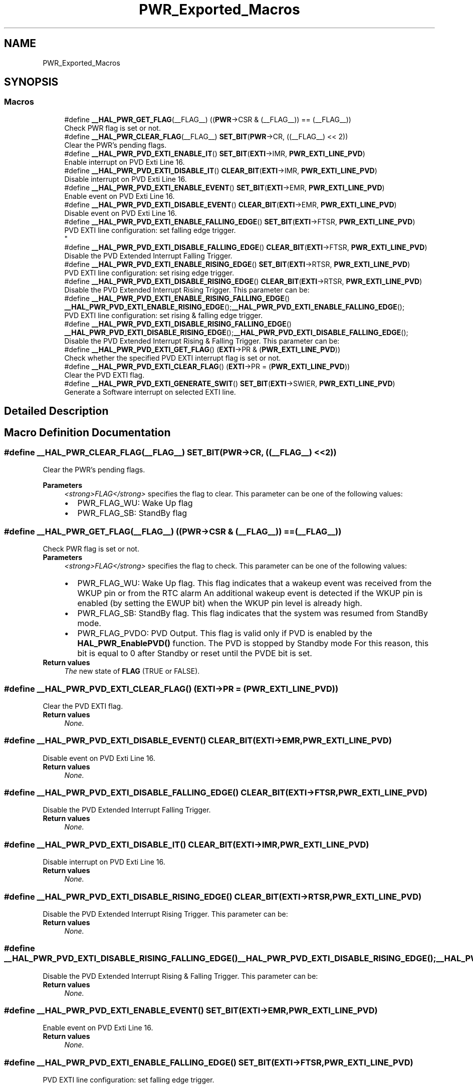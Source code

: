 .TH "PWR_Exported_Macros" 3 "Thu Oct 29 2020" "lcd_display" \" -*- nroff -*-
.ad l
.nh
.SH NAME
PWR_Exported_Macros
.SH SYNOPSIS
.br
.PP
.SS "Macros"

.in +1c
.ti -1c
.RI "#define \fB__HAL_PWR_GET_FLAG\fP(__FLAG__)   ((\fBPWR\fP\->CSR & (__FLAG__)) == (__FLAG__))"
.br
.RI "Check PWR flag is set or not\&. "
.ti -1c
.RI "#define \fB__HAL_PWR_CLEAR_FLAG\fP(__FLAG__)   \fBSET_BIT\fP(\fBPWR\fP\->CR, ((__FLAG__) << 2))"
.br
.RI "Clear the PWR's pending flags\&. "
.ti -1c
.RI "#define \fB__HAL_PWR_PVD_EXTI_ENABLE_IT\fP()   \fBSET_BIT\fP(\fBEXTI\fP\->IMR, \fBPWR_EXTI_LINE_PVD\fP)"
.br
.RI "Enable interrupt on PVD Exti Line 16\&. "
.ti -1c
.RI "#define \fB__HAL_PWR_PVD_EXTI_DISABLE_IT\fP()   \fBCLEAR_BIT\fP(\fBEXTI\fP\->IMR, \fBPWR_EXTI_LINE_PVD\fP)"
.br
.RI "Disable interrupt on PVD Exti Line 16\&. "
.ti -1c
.RI "#define \fB__HAL_PWR_PVD_EXTI_ENABLE_EVENT\fP()   \fBSET_BIT\fP(\fBEXTI\fP\->EMR, \fBPWR_EXTI_LINE_PVD\fP)"
.br
.RI "Enable event on PVD Exti Line 16\&. "
.ti -1c
.RI "#define \fB__HAL_PWR_PVD_EXTI_DISABLE_EVENT\fP()   \fBCLEAR_BIT\fP(\fBEXTI\fP\->EMR, \fBPWR_EXTI_LINE_PVD\fP)"
.br
.RI "Disable event on PVD Exti Line 16\&. "
.ti -1c
.RI "#define \fB__HAL_PWR_PVD_EXTI_ENABLE_FALLING_EDGE\fP()   \fBSET_BIT\fP(\fBEXTI\fP\->FTSR, \fBPWR_EXTI_LINE_PVD\fP)"
.br
.RI "PVD EXTI line configuration: set falling edge trigger\&. 
.br
 "
.ti -1c
.RI "#define \fB__HAL_PWR_PVD_EXTI_DISABLE_FALLING_EDGE\fP()   \fBCLEAR_BIT\fP(\fBEXTI\fP\->FTSR, \fBPWR_EXTI_LINE_PVD\fP)"
.br
.RI "Disable the PVD Extended Interrupt Falling Trigger\&. "
.ti -1c
.RI "#define \fB__HAL_PWR_PVD_EXTI_ENABLE_RISING_EDGE\fP()   \fBSET_BIT\fP(\fBEXTI\fP\->RTSR, \fBPWR_EXTI_LINE_PVD\fP)"
.br
.RI "PVD EXTI line configuration: set rising edge trigger\&. "
.ti -1c
.RI "#define \fB__HAL_PWR_PVD_EXTI_DISABLE_RISING_EDGE\fP()   \fBCLEAR_BIT\fP(\fBEXTI\fP\->RTSR, \fBPWR_EXTI_LINE_PVD\fP)"
.br
.RI "Disable the PVD Extended Interrupt Rising Trigger\&. This parameter can be: "
.ti -1c
.RI "#define \fB__HAL_PWR_PVD_EXTI_ENABLE_RISING_FALLING_EDGE\fP()   \fB__HAL_PWR_PVD_EXTI_ENABLE_RISING_EDGE\fP();\fB__HAL_PWR_PVD_EXTI_ENABLE_FALLING_EDGE\fP();"
.br
.RI "PVD EXTI line configuration: set rising & falling edge trigger\&. "
.ti -1c
.RI "#define \fB__HAL_PWR_PVD_EXTI_DISABLE_RISING_FALLING_EDGE\fP()   \fB__HAL_PWR_PVD_EXTI_DISABLE_RISING_EDGE\fP();\fB__HAL_PWR_PVD_EXTI_DISABLE_FALLING_EDGE\fP();"
.br
.RI "Disable the PVD Extended Interrupt Rising & Falling Trigger\&. This parameter can be: "
.ti -1c
.RI "#define \fB__HAL_PWR_PVD_EXTI_GET_FLAG\fP()   (\fBEXTI\fP\->PR & (\fBPWR_EXTI_LINE_PVD\fP))"
.br
.RI "Check whether the specified PVD EXTI interrupt flag is set or not\&. "
.ti -1c
.RI "#define \fB__HAL_PWR_PVD_EXTI_CLEAR_FLAG\fP()   (\fBEXTI\fP\->PR = (\fBPWR_EXTI_LINE_PVD\fP))"
.br
.RI "Clear the PVD EXTI flag\&. "
.ti -1c
.RI "#define \fB__HAL_PWR_PVD_EXTI_GENERATE_SWIT\fP()   \fBSET_BIT\fP(\fBEXTI\fP\->SWIER, \fBPWR_EXTI_LINE_PVD\fP)"
.br
.RI "Generate a Software interrupt on selected EXTI line\&. "
.in -1c
.SH "Detailed Description"
.PP 

.SH "Macro Definition Documentation"
.PP 
.SS "#define __HAL_PWR_CLEAR_FLAG(__FLAG__)   \fBSET_BIT\fP(\fBPWR\fP\->CR, ((__FLAG__) << 2))"

.PP
Clear the PWR's pending flags\&. 
.PP
\fBParameters\fP
.RS 4
\fI<strong>FLAG</strong>\fP specifies the flag to clear\&. This parameter can be one of the following values: 
.PD 0

.IP "\(bu" 2
PWR_FLAG_WU: Wake Up flag 
.IP "\(bu" 2
PWR_FLAG_SB: StandBy flag 
.PP
.RE
.PP

.SS "#define __HAL_PWR_GET_FLAG(__FLAG__)   ((\fBPWR\fP\->CSR & (__FLAG__)) == (__FLAG__))"

.PP
Check PWR flag is set or not\&. 
.PP
\fBParameters\fP
.RS 4
\fI<strong>FLAG</strong>\fP specifies the flag to check\&. This parameter can be one of the following values: 
.PD 0

.IP "\(bu" 2
PWR_FLAG_WU: Wake Up flag\&. This flag indicates that a wakeup event was received from the WKUP pin or from the RTC alarm An additional wakeup event is detected if the WKUP pin is enabled (by setting the EWUP bit) when the WKUP pin level is already high\&. 
.IP "\(bu" 2
PWR_FLAG_SB: StandBy flag\&. This flag indicates that the system was resumed from StandBy mode\&. 
.IP "\(bu" 2
PWR_FLAG_PVDO: PVD Output\&. This flag is valid only if PVD is enabled by the \fBHAL_PWR_EnablePVD()\fP function\&. The PVD is stopped by Standby mode For this reason, this bit is equal to 0 after Standby or reset until the PVDE bit is set\&. 
.PP
.RE
.PP
\fBReturn values\fP
.RS 4
\fIThe\fP new state of \fBFLAG\fP (TRUE or FALSE)\&. 
.RE
.PP

.SS "#define __HAL_PWR_PVD_EXTI_CLEAR_FLAG()   (\fBEXTI\fP\->PR = (\fBPWR_EXTI_LINE_PVD\fP))"

.PP
Clear the PVD EXTI flag\&. 
.PP
\fBReturn values\fP
.RS 4
\fINone\&.\fP 
.RE
.PP

.SS "#define __HAL_PWR_PVD_EXTI_DISABLE_EVENT()   \fBCLEAR_BIT\fP(\fBEXTI\fP\->EMR, \fBPWR_EXTI_LINE_PVD\fP)"

.PP
Disable event on PVD Exti Line 16\&. 
.PP
\fBReturn values\fP
.RS 4
\fINone\&.\fP 
.RE
.PP

.SS "#define __HAL_PWR_PVD_EXTI_DISABLE_FALLING_EDGE()   \fBCLEAR_BIT\fP(\fBEXTI\fP\->FTSR, \fBPWR_EXTI_LINE_PVD\fP)"

.PP
Disable the PVD Extended Interrupt Falling Trigger\&. 
.PP
\fBReturn values\fP
.RS 4
\fINone\&.\fP 
.RE
.PP

.SS "#define __HAL_PWR_PVD_EXTI_DISABLE_IT()   \fBCLEAR_BIT\fP(\fBEXTI\fP\->IMR, \fBPWR_EXTI_LINE_PVD\fP)"

.PP
Disable interrupt on PVD Exti Line 16\&. 
.PP
\fBReturn values\fP
.RS 4
\fINone\&.\fP 
.RE
.PP

.SS "#define __HAL_PWR_PVD_EXTI_DISABLE_RISING_EDGE()   \fBCLEAR_BIT\fP(\fBEXTI\fP\->RTSR, \fBPWR_EXTI_LINE_PVD\fP)"

.PP
Disable the PVD Extended Interrupt Rising Trigger\&. This parameter can be: 
.PP
\fBReturn values\fP
.RS 4
\fINone\&.\fP 
.RE
.PP

.SS "#define __HAL_PWR_PVD_EXTI_DISABLE_RISING_FALLING_EDGE()   \fB__HAL_PWR_PVD_EXTI_DISABLE_RISING_EDGE\fP();\fB__HAL_PWR_PVD_EXTI_DISABLE_FALLING_EDGE\fP();"

.PP
Disable the PVD Extended Interrupt Rising & Falling Trigger\&. This parameter can be: 
.PP
\fBReturn values\fP
.RS 4
\fINone\&.\fP 
.RE
.PP

.SS "#define __HAL_PWR_PVD_EXTI_ENABLE_EVENT()   \fBSET_BIT\fP(\fBEXTI\fP\->EMR, \fBPWR_EXTI_LINE_PVD\fP)"

.PP
Enable event on PVD Exti Line 16\&. 
.PP
\fBReturn values\fP
.RS 4
\fINone\&.\fP 
.RE
.PP

.SS "#define __HAL_PWR_PVD_EXTI_ENABLE_FALLING_EDGE()   \fBSET_BIT\fP(\fBEXTI\fP\->FTSR, \fBPWR_EXTI_LINE_PVD\fP)"

.PP
PVD EXTI line configuration: set falling edge trigger\&. 
.br
 
.PP
\fBReturn values\fP
.RS 4
\fINone\&.\fP 
.RE
.PP

.SS "#define __HAL_PWR_PVD_EXTI_ENABLE_IT()   \fBSET_BIT\fP(\fBEXTI\fP\->IMR, \fBPWR_EXTI_LINE_PVD\fP)"

.PP
Enable interrupt on PVD Exti Line 16\&. 
.PP
\fBReturn values\fP
.RS 4
\fINone\&.\fP 
.RE
.PP

.SS "#define __HAL_PWR_PVD_EXTI_ENABLE_RISING_EDGE()   \fBSET_BIT\fP(\fBEXTI\fP\->RTSR, \fBPWR_EXTI_LINE_PVD\fP)"

.PP
PVD EXTI line configuration: set rising edge trigger\&. 
.PP
\fBReturn values\fP
.RS 4
\fINone\&.\fP 
.RE
.PP

.SS "#define __HAL_PWR_PVD_EXTI_ENABLE_RISING_FALLING_EDGE()   \fB__HAL_PWR_PVD_EXTI_ENABLE_RISING_EDGE\fP();\fB__HAL_PWR_PVD_EXTI_ENABLE_FALLING_EDGE\fP();"

.PP
PVD EXTI line configuration: set rising & falling edge trigger\&. 
.PP
\fBReturn values\fP
.RS 4
\fINone\&.\fP 
.RE
.PP

.SS "#define __HAL_PWR_PVD_EXTI_GENERATE_SWIT()   \fBSET_BIT\fP(\fBEXTI\fP\->SWIER, \fBPWR_EXTI_LINE_PVD\fP)"

.PP
Generate a Software interrupt on selected EXTI line\&. 
.PP
\fBReturn values\fP
.RS 4
\fINone\&.\fP 
.RE
.PP

.SS "#define __HAL_PWR_PVD_EXTI_GET_FLAG()   (\fBEXTI\fP\->PR & (\fBPWR_EXTI_LINE_PVD\fP))"

.PP
Check whether the specified PVD EXTI interrupt flag is set or not\&. 
.PP
\fBReturn values\fP
.RS 4
\fIEXTI\fP PVD Line Status\&. 
.RE
.PP

.SH "Author"
.PP 
Generated automatically by Doxygen for lcd_display from the source code\&.
